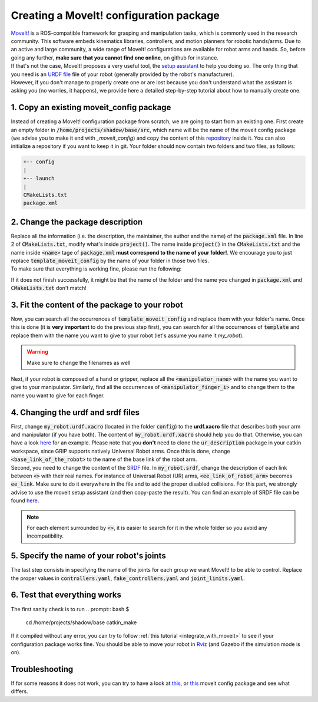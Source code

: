 .. _creating_moveit_config:
****************************************
Creating a MoveIt! configuration package
****************************************

| `MoveIt! <https://moveit.ros.org/documentation/concepts/>`_ is a ROS-compatible framework for grasping and manipulation tasks, which is commonly used in the research community. This software embeds kinematics libraries, controllers, and motion planners for robotic hands/arms. Due to an active and large community, a wide range of MoveIt! configurations are available for robot arms and hands. So, before going any further, **make sure that you cannot find one online**, on github for instance.
| If that's not the case, MoveIt! proposes a very useful tool, the `setup assistant <http://docs.ros.org/en/kinetic/api/moveit_tutorials/html/doc/setup_assistant/setup_assistant_tutorial.html>`_ to help you doing so. The only thing that you need is an `URDF file <https://industrial-training-master.readthedocs.io/en/kinetic/_source/session3/Intro-to-URDF.html>`_ file of your robot (generally provided by the robot's manufacturer).
| However, if you don't manage to properly create one or are lost because you don't understand what the assistant is asking you (no worries, it happens), we provide here a detailed step-by-step tutorial about how to manually create one.

1. Copy an existing moveit_config package
############################################
Instead of creating a MoveIt! configuration package from scratch, we are going to start from an existing one. First create an empty folder in :code:`/home/projects/shadow/base/src`, which name will be the name of the moveit config package (we advise you to make it end with *_moveit_config*) and copy the content of this `repository <https://github.com/ARQ-CRISP/template_moveit_config.git>`_ inside it. You can also initialize a repository if you want to keep it in git. Your folder should now contain two folders and two files, as follows:

.. code-block:: bash

    +-- config
    |
    +-- launch
    |
    CMakeLists.txt
    package.xml

2. Change the package description
###################################
| Replace all the information (i.e. the description, the maintainer, the author and the name) of the :code:`package.xml` file. In line 2 of :code:`CMakeLists.txt`, modify what's inside :code:`project()`. The name inside :code:`project()` in the :code:`CMakeLists.txt` and the name inside :code:`<name>` tage of :code:`package.xml` **must correspond to the name of your folder!**. We encourage you to just replace :code:`template_moveit_config` by the name of your folder in those two files.
| To make sure that everything is working fine, please run the following:

.. prompt:: bash $

    cd /home/projects/shadow_robot/base
    catkin_make

If it does not finish successfully, it might be that the name of the folder and the name you changed in :code:`package.xml` and :code:`CMakeLists.txt` don't match!

3. Fit the content of the package to your robot
###############################################
| Now, you can search all the occurrences of :code:`template_moveit_config` and replace them with your folder's name. Once this is done (it is **very important** to do the previous step first), you can search for all the occurrences of :code:`template` and replace them with the name you want to give to your robot (let's assume you name it *my_robot*).

.. warning::
    Make sure to change the filenames as well

| Next, if your robot is composed of a hand or gripper, replace all the :code:`<manipulator_name>` with the name you want to give to your manipulator. Similarly, find all the occurrences of :code:`<manipulator_finger_i>` and to change them to the name you want to give for each finger.

4. Changing the urdf and srdf files
###################################
| First, change :code:`my_robot.urdf.xacro` (located in the folder :code:`config`) to the **urdf.xacro** file that describes both your arm and manipulator (if you have both). The content of :code:`my_robot.urdf.xacro` should help you do that. Otherwise, you can have a look `here <https://github.com/ARQ-CRISP/arq_ur5_ezgripper_moveit_config/blob/master/config/arq_ur5_with_ezgripper.urdf.xacro>`_ for an example. Please note that you **don't** need to clone the :code:`ur_description` package in your catkin workspace, since GRIP supports natively Universal Robot arms. Once this is done, change :code:`<base_link_of_the_robot>` to the name of the base link of the robot arm.
| Second, you need to change the content of the `SRDF <http://wiki.ros.org/srdf>`_ file. In :code:`my_robot.srdf`, change the description of each link between :code:`<>` with their real names. For instance of Universal Robot (UR) arms, :code:`<ee_link_of_robot_arm>` becomes :code:`ee_link`. Make sure to do it everywhere in the file and to add the proper disabled collisions. For this part, we strongly advise to use the moveit setup assistant (and then copy-paste the result). You can find an example of SRDF file can be found `here <https://github.com/ARQ-CRISP/arq_ur5_ezgripper_moveit_config/blob/master/config/arq_ur5_with_ezgripper.srdf>`_.

.. note::
    For each element surrounded by :code:`<>`, it is easier to search for it in the whole folder so you avoid any incompatibility.

5. Specify the name of your robot's joints
##########################################
The last step consists in specifying the name of the joints for each group we want MoveIt! to be able to control. Replace the proper values in :code:`controllers.yaml`, :code:`fake_controllers.yaml` and :code:`joint_limits.yaml`.

6. Test that everything works
#############################
The first sanity check is to run
.. prompt:: bash $

    cd /home/projects/shadow/base
    catkin_make

If it compiled without any error, you can try to follow :ref:`this tutorial <integrate_with_moveit>` to see if your configuration package works fine. You should be able to move your robot in `Rviz <http://wiki.ros.org/rviz>`_ (and Gazebo if the simulation mode is on).

Troubleshooting
###############
If for some reasons it does not work, you can try to have a look at `this <https://github.com/ARQ-CRISP/arq_ur5_ezgripper_moveit_config>`_, or `this <https://github.com/ARQ-CRISP/panda_moveit_config>`_ moveit config package and see what differs.
